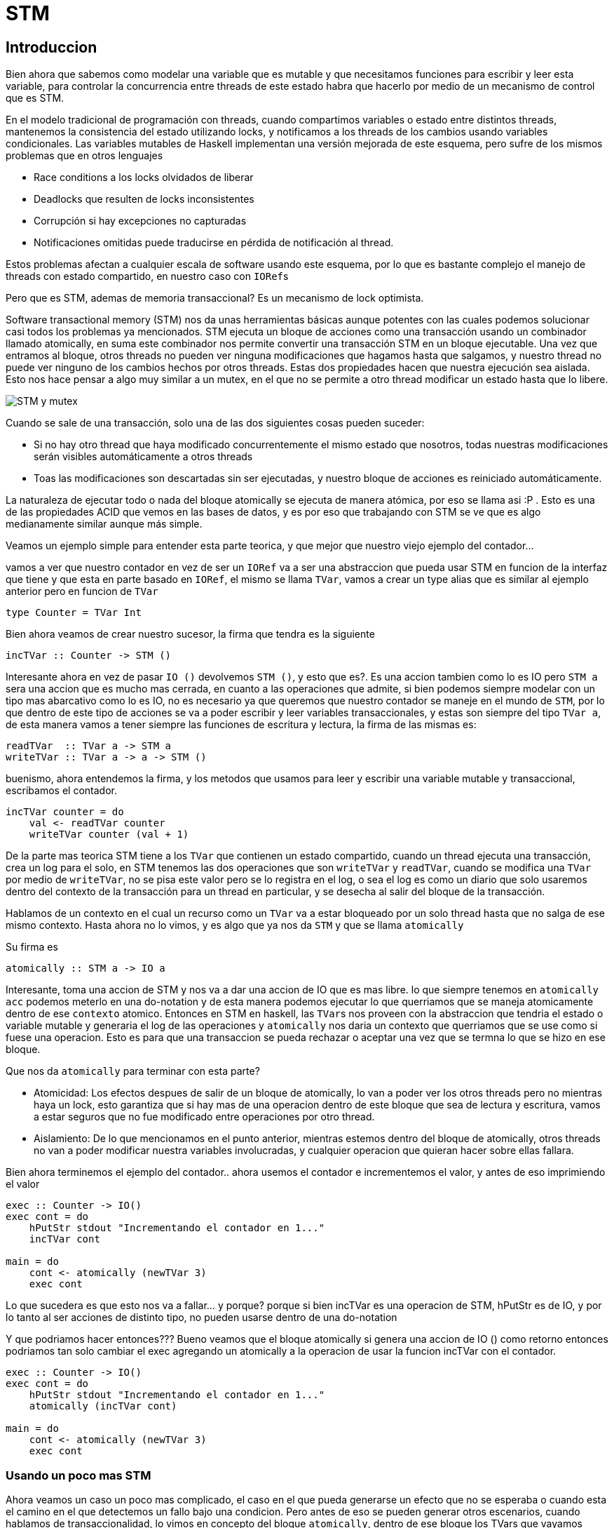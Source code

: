 = STM

== Introduccion

Bien ahora que sabemos como modelar una variable que es mutable y que necesitamos funciones para escribir y leer esta variable, para controlar la concurrencia entre threads de este estado habra que hacerlo por medio de un mecanismo de control que es STM.

En el modelo tradicional de programación con threads, cuando compartimos variables o estado entre distintos threads, mantenemos la consistencia del estado utilizando locks, y notificamos a los threads de los cambios usando variables condicionales. Las variables mutables de Haskell implementan una versión mejorada de este esquema, pero sufre de los mismos problemas que en otros lenguajes

* Race conditions a los locks olvidados de liberar
* Deadlocks que resulten de locks inconsistentes
* Corrupción si hay excepciones no capturadas
* Notificaciones omitidas puede traducirse en pérdida de notificación al thread.

Estos problemas afectan a cualquier escala de software usando este esquema, por lo que es bastante complejo el manejo de threads con estado compartido, en nuestro caso con ``IORef``s

Pero que es STM, ademas de memoria transaccional? Es un mecanismo de lock optimista.

Software transactional memory (STM) nos da unas herramientas básicas aunque potentes con las cuales podemos solucionar casi todos los problemas ya mencionados. STM ejecuta un bloque de acciones como una transacción usando un combinador llamado atomically, en suma este combinador nos permite convertir una transacción STM en un bloque ejecutable. Una vez que entramos al bloque, otros threads no pueden ver ninguna modificaciones que hagamos hasta que salgamos, y nuestro thread no puede ver ninguno de los cambios hechos por otros threads. Estas dos propiedades hacen que nuestra ejecución sea aislada. Esto nos hace pensar a algo muy similar a un mutex, en el que no se permite a otro thread modificar un estado hasta que lo libere.

image::https://raw.githubusercontent.com/arquitecturas-concurrentes/iasc-stm-haskell-2019/master/01_semaphores_and_philosophers/mutex.png[STM y mutex]

Cuando se sale de una transacción, solo una de las dos siguientes cosas pueden suceder:

* Si no hay otro thread que haya modificado concurrentemente el mismo estado que nosotros, todas nuestras modificaciones serán visibles automáticamente a otros threads
* Toas las modificaciones son descartadas sin ser ejecutadas, y nuestro bloque de acciones es reiniciado automáticamente.

La naturaleza de ejecutar todo o nada del bloque atomically se ejecuta de manera atómica, por eso se llama asi :P .
Esto es una de las propiedades ACID que vemos en las bases de datos, y es por eso que trabajando con STM se ve que es algo medianamente similar aunque más simple.

Veamos un ejemplo simple para entender esta parte teorica, y que mejor que nuestro viejo ejemplo del contador...

vamos a ver que nuestro contador en vez de ser un `IORef` va a ser una abstraccion que pueda usar STM en funcion de la interfaz que tiene y que esta en parte basado en `IORef`, el mismo se llama `TVar`, vamos a crear un type alias que es similar al ejemplo anterior pero en funcion de `TVar`

[,haskell]
----
type Counter = TVar Int
----

Bien ahora veamos de crear nuestro sucesor, la firma que tendra es la siguiente

[,haskell]
----
incTVar :: Counter -> STM ()
----

Interesante ahora en vez de pasar `IO ()` devolvemos `STM ()`, y esto que es?. Es una accion tambien como lo es IO pero `STM a` sera una accion que es mucho mas cerrada, en cuanto a las operaciones que admite, si bien podemos siempre modelar con un tipo mas abarcativo como lo es IO, no es necesario ya que queremos que nuestro contador se maneje en el mundo de `STM`, por lo que dentro de este tipo de acciones se va a poder escribir y leer variables transaccionales, y estas son siempre del tipo `TVar a`, de esta manera vamos a tener siempre las funciones de escritura y lectura, la firma de las mismas es:

[,haskell]
----
readTVar  :: TVar a -> STM a
writeTVar :: TVar a -> a -> STM ()
----

buenismo, ahora entendemos la firma, y los metodos que usamos para leer y escribir una variable mutable y transaccional, escribamos el contador.

[,haskell]
----
incTVar counter = do
    val <- readTVar counter
    writeTVar counter (val + 1)
----

De la parte mas teorica STM tiene a los `TVar` que contienen un estado compartido, cuando un thread ejecuta una transacción, crea un log para el solo, en STM tenemos las dos operaciones que son `writeTVar` y `readTVar`, cuando se modifica una `TVar` por medio de `writeTVar`, no se pisa este valor pero se lo registra en el log, o sea el log es como un diario que solo usaremos dentro del contexto de la transacción para un thread en particular, y se desecha al salir del bloque de la transacción.

Hablamos de un contexto en el cual un recurso como un `TVar` va a estar bloqueado por un solo thread hasta que no salga de ese mismo contexto. Hasta ahora no lo vimos, y es algo que ya nos da `STM` y que se llama `atomically`

Su firma es

[,haskell]
----
atomically :: STM a -> IO a
----

Interesante, toma una accion de STM y nos va a dar una accion de IO que es mas libre. lo que siempre tenemos en `atomically acc` podemos meterlo en una do-notation y de esta manera podemos ejecutar lo que querriamos que se maneja atomicamente dentro de ese `contexto` atomico. Entonces en STM en haskell, las ``TVar``s nos proveen con la abstraccion que tendria el estado o variable mutable y generaria el log de las operaciones y `atomically` nos daria un contexto que querriamos que se use como si fuese una operacion. Esto es para que una transaccion se pueda rechazar o aceptar una vez que se termna lo que se hizo en ese bloque.

Que nos da `atomically` para terminar con esta parte?

* Atomicidad: Los efectos despues de salir de un bloque de atomically, lo van a poder ver los otros threads pero no mientras haya un lock, esto garantiza que si hay mas de una operacion dentro de este bloque que sea de lectura y escritura, vamos a estar seguros que no fue modificado entre operaciones por otro thread.
* Aislamiento: De lo que mencionamos en el punto anterior, mientras estemos dentro del bloque de atomically, otros threads no van a poder modificar nuestra variables involucradas, y cualquier operacion que quieran hacer sobre ellas fallara.

Bien ahora terminemos el ejemplo del contador.. ahora usemos el contador e incrementemos el valor, y antes de eso imprimiendo el valor

[,haskell]
----
exec :: Counter -> IO()
exec cont = do
    hPutStr stdout "Incrementando el contador en 1..."
    incTVar cont

main = do
    cont <- atomically (newTVar 3)
    exec cont
----

Lo que sucedera es que esto nos va a fallar... y porque? porque si bien incTVar es una operacion de STM, hPutStr es de IO, y por lo tanto al ser acciones de distinto tipo, no pueden usarse dentro de una do-notation

Y que podriamos hacer entonces???
Bueno veamos que el bloque atomically si genera una accion de IO () como retorno entonces podriamos tan solo cambiar el exec agregando un atomically a la operacion de usar la funcion incTVar con el contador.

[,haskell]
----
exec :: Counter -> IO()
exec cont = do
    hPutStr stdout "Incrementando el contador en 1..."
    atomically (incTVar cont)

main = do
    cont <- atomically (newTVar 3)
    exec cont
----

=== Usando un poco mas STM

Ahora veamos un caso un poco mas complicado, el caso en el que pueda generarse un efecto que no se esperaba o cuando esta el camino en el que detectemos un fallo bajo una condicion. Pero antes de eso se pueden generar otros escenarios, cuando hablamos de transaccionalidad, lo vimos en concepto del bloque ``atomically``, dentro de ese bloque los TVars que vayamos usando crearan un log y una vez que se termine ese log se tiene que chequear si todos los pasos fueron realizados exitosamente, ahi y solo ahi se commiteara la transaccion y el valor quedara impactado finalmente en estas variables mutables, pero que pasa si fallara alguna validacion o alguna operacion? Como STM tiene que garantizar la atomicidad de la operacion si no se puede comittear la operacion ya que puede quedar las variables en un estado inconsistente, entonces debe volver a intentar y eso se conoce en STM como ``re-excecution``. Debido a que estos cambios se hacen aun en memoria, tan solo se vuelve al estado inicial y se vuelve a intentar la operacion. Bien, hasta ahi todo muy lindo pero que pasa si hay algo que se sale por afuera de ese control de STM, por ejemplo un efecto de ``IO`, y peor aun, esto se hace en un contexto de atomicidad como el siguiente ejemplo?

[,haskell]
----
efectoIO :: IO()
efectoIO = hPutStr stdout "Hola efecto de lado!"

main = do
    a <- atomically (newTVar 2)
    b <- atomically (newTVar 1)
    atomically ( do
        x <- readTVar a
        y <- readTVar b
        if y<x then efectoIO
               else return())
----

Bien en ese caso si y es menor a x, se generara un efecto de IO y al ser este efecto algo que puede generar una posible inconsistencia en los datos y que entonces se tenga que volver a re ejercutar todo, pero igualmente esto por suerte va a fallar incluso antes, porque como vimos en el ejemplo del contador, no podemos tener una operacion de IO combinada con una de STM, por lo que deberia fallar en compilacion.

Perfecto, pero entonces como hacemos para volver a reintentar la operacion?? Utilizando la funcion retry, que tiene la siguiente firma:

[,haskell]
----
retry :: STM a
----

veamos un ejemplo en el que queremos hacer esto, que es el de semaforos:

[,haskell]
----
type Semaphore = TVar Bool

newSem :: Bool -> IO Semaphore
newSem aval = newTVarIO aval

p :: Semaphore -> STM()
p sem = do
    b <- readTVar sem
    if b
        then writeTVar sem False
        else retry

v :: Semaphore -> STM()
v sem = writeTVar sem True
----

cada vez que nosotros queremos chequear con el flag si se puede entrar o no en la condicion, vamos a tener que ver si el flag esta seteado en false, que significa que el recurso que maneja el semaforo esta siendo usado. Si este valor esta en false, deberia abortarse la operacon y solo cuando se termine se seteara en True, si bien despues podemos agregar el atomically, esto siempre es en funcion de como se usa.

Podemos incluso cambiar esto como una funcion check que si dado una condicion nos da falso, deberiamos abortar la operacion, extrayendo esto en una funcion podemos dejar esto como

[,haskell]
----
check :: Bool -> STM ()
check True  = return ()
check False = retry
----

ahora esto lo podemos usar en alguna condicion que en el caso de que falle el booleano nos haga la re ejecucion del bloque

[,haskell]
----
type Resource = TVar Int

check :: Bool -> STM ()
check True  = return ()
check False = retry

acquire :: Resource - Int - STM ()
acquire res nr = do n <- readTVar res
                    check ( nr >= n )
                    writeTVar res (n - nr)

release :: Resource - Int - STM ()
release res nr = do n <- readTVar res
                    writeTVar res (n + nr)
----

El ultimo caso es el del `orElse`, donde es un caso en el cual si uno de los valores es nulo o no puede cumplirse, optara por el camino que puede tomar como segundo parametro, la firma es la siguiente:

[,haskell]
----
orElse :: STM a -> STM a -> STM a
----

Como funcionaria esta funcion? Bueno es como un combinador, tiene dos acciones de STM, si la primera falla, o sea recibe un retry, no sigue intentando y en su lugar opta por la segunda accion y retorna esta si no falla.

Veamos un ejemplo bien simple de esto.

[,haskell]
----
someFailingOp :: TVar a -> STM ()
someFailingOp a =
    v <- readTVar a
    if v < 49494949
        then retry
        else return ()

successOp :: TVar a -> STM()
successOp a =
    v <- readTVar a
    if v > 0
        then writeTVar a 33723
        else retry

anElseOperation :: TVar a -> TVar a -> STM ()
anElseOperation a b =
    OrElse (someFailingOp a) (successOp b)

main = do
    a <- atomically (newTVar 2)
    b <- atomically (newTVar 1)
    atomically (anElseOperation a b)
----

==== Ejercicio de los filosofos que cenan

image::https://raw.githubusercontent.com/arquitecturas-concurrentes/iasc-stm-haskell-2019/master/01_semaphores_and_philosophers/filosofos.png[filosofos]

Explicamos TMVar, que es?
